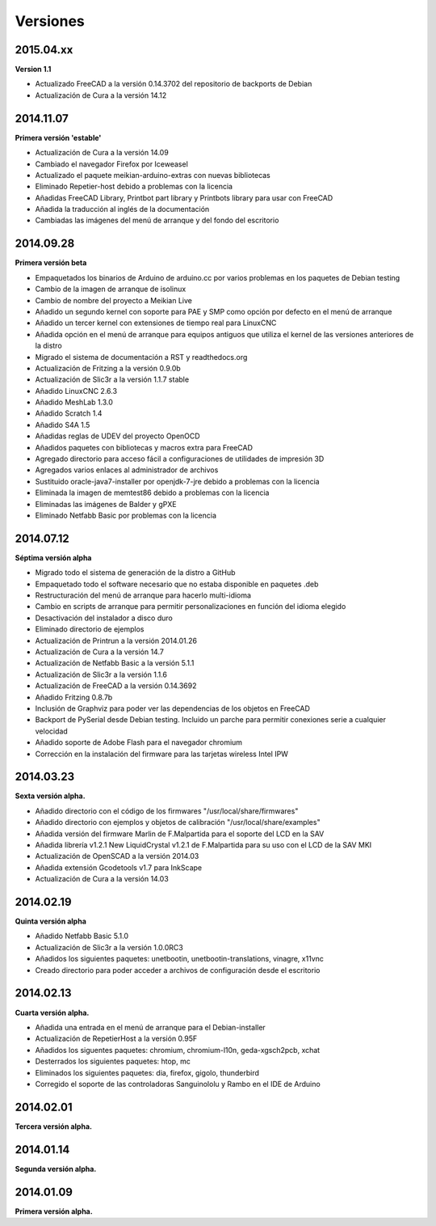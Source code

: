 .. :changelog:

=========
Versiones
=========

2015.04.xx
~~~~~~~~~

**Version 1.1**

* Actualizado FreeCAD a la versión 0.14.3702 del repositorio de backports de Debian
* Actualización de Cura a la versión 14.12


2014.11.07
~~~~~~~~~~

**Primera versión 'estable'**

* Actualización de Cura a la versión 14.09
* Cambiado el navegador Firefox por Iceweasel
* Actualizado el paquete meikian-arduino-extras con nuevas bibliotecas
* Eliminado Repetier-host debido a problemas con la licencia
* Añadidas FreeCAD Library, Printbot part library y Printbots library para usar con FreeCAD
* Añadida la traducción al inglés de la documentación
* Cambiadas las imágenes del menú de arranque y del fondo del escritorio


2014.09.28
~~~~~~~~~~

**Primera versión beta**

* Empaquetados los binarios de Arduino de arduino.cc por varios problemas en los paquetes de Debian testing
* Cambio de la imagen de arranque de isolinux
* Cambio de nombre del proyecto a Meikian Live 
* Añadido un segundo kernel con soporte para PAE y SMP como opción por defecto en el menú de arranque
* Añadido un tercer kernel con extensiones de tiempo real para LinuxCNC
* Añadida opción en el menú de arranque para equipos antiguos que utiliza el kernel de las versiones anteriores de la distro
* Migrado el sistema de documentación a RST y readthedocs.org
* Actualización de Fritzing a la versión 0.9.0b
* Actualización de Slic3r a la versión 1.1.7 stable
* Añadido LinuxCNC 2.6.3
* Añadido MeshLab 1.3.0
* Añadido Scratch 1.4
* Añadido S4A 1.5 
* Añadidas reglas de UDEV del proyecto OpenOCD
* Añadidos paquetes con bibliotecas y macros extra para FreeCAD
* Agregado directorio para acceso fácil a configuraciones de utilidades de impresión 3D
* Agregados varios enlaces al administrador de archivos
* Sustituido oracle-java7-installer por openjdk-7-jre debido a problemas con la licencia
* Eliminada la imagen de memtest86 debido a problemas con la licencia
* Eliminadas las imágenes de Balder y gPXE 
* Eliminado Netfabb Basic por problemas con la licencia


2014.07.12
~~~~~~~~~~

**Séptima versión alpha**

* Migrado todo el sistema de generación de la distro a GitHub
* Empaquetado todo el software necesario que no estaba disponible en paquetes .deb
* Restructuración del menú de arranque para hacerlo multi-idioma
* Cambio en scripts de arranque para permitir personalizaciones en función del idioma elegido
* Desactivación del instalador a disco duro
* Eliminado directorio de ejemplos
* Actualización de Printrun a la versión 2014.01.26
* Actualización de Cura a la versión 14.7
* Actualización de Netfabb Basic a la versión 5.1.1
* Actualización de Slic3r a la versión 1.1.6
* Actualización de FreeCAD a la versión 0.14.3692
* Añadido Fritzing 0.8.7b
* Inclusión de Graphviz para poder ver las dependencias de los objetos en FreeCAD
* Backport de PySerial desde Debian testing. Incluido un parche para permitir conexiones serie a cualquier velocidad
* Añadido soporte de Adobe Flash para el navegador chromium
* Corrección en la instalación del firmware para las tarjetas wireless Intel IPW


2014.03.23
~~~~~~~~~~

**Sexta versión alpha.**

* Añadido directorio con el código de los firmwares "/usr/local/share/firmwares"
* Añadido directorio con ejemplos y objetos de calibración "/usr/local/share/examples"
* Añadida versión del firmware Marlin de F.Malpartida para el soporte del LCD en la SAV
* Añadida librería v1.2.1 New LiquidCrystal v1.2.1 de F.Malpartida para su uso con el LCD de la SAV MKI
* Actualización de OpenSCAD a la versión 2014.03
* Añadida extensión Gcodetools v1.7 para InkScape
* Actualización de Cura a la versión 14.03


2014.02.19
~~~~~~~~~~

**Quinta versión alpha**

* Añadido Netfabb Basic 5.1.0
* Actualización de Slic3r a la versión 1.0.0RC3
* Añadidos los siguientes paquetes: unetbootin, unetbootin-translations, vinagre, x11vnc
* Creado directorio para poder acceder a archivos de configuración desde el escritorio


2014.02.13
~~~~~~~~~~

**Cuarta versión alpha.**

* Añadida una entrada en el menú de arranque para el Debian-installer
* Actualización de RepetierHost a la versión 0.95F
* Añadidos los siguentes paquetes: chromium, chromium-l10n, geda-xgsch2pcb, xchat
* Desterrados los siguientes paquetes: htop, mc
* Eliminados los siguientes paquetes: dia, firefox, gigolo, thunderbird
* Corregido el soporte de las controladoras Sanguinololu y Rambo en el IDE de Arduino


2014.02.01
~~~~~~~~~~

**Tercera versión alpha.**


2014.01.14
~~~~~~~~~~

**Segunda versión alpha.**


2014.01.09
~~~~~~~~~~

**Primera versión alpha.**

